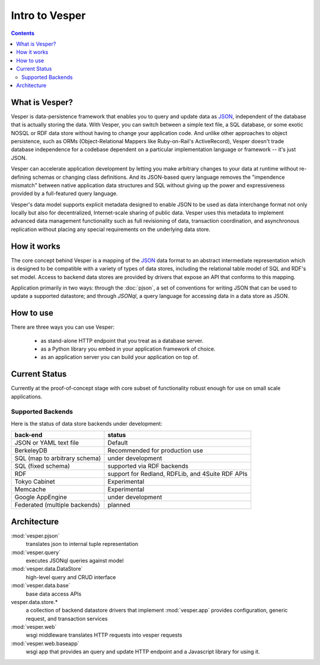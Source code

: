 .. :copyright: Copyright 2009-2010 by the Vesper team, see AUTHORS.
.. :license: Dual licenced under the GPL or Apache2 licences, see LICENSE.

Intro to Vesper
================================

.. contents::

What is Vesper? 
---------------

Vesper is data-persistence framework that enables you to query and update data as `JSON`_, independent of the database that is actually storing the data. With Vesper, you can switch between a simple text file, a SQL database, or some exotic NOSQL or RDF data store without having to change your application code. And unlike other approaches to object persistence, such as ORMs (Object-Relational Mappers like Ruby-on-Rail's ActiveRecord), Vesper doesn't trade database independence for a codebase dependent on a particular implementation language or framework -- it's just JSON. 

Vesper can accelerate application development by letting you make arbitrary changes to your data at runtime without re-defining schemas or changing class definitions. And its JSON-based query language removes the "impendence mismatch" between native application data structures and SQL without giving up the power and expressiveness provided by a full-featured query language.

Vesper's data model supports explicit metadata designed to enable JSON to be used as data interchange format not only locally but also for decentralized, Internet-scale sharing of public data. Vesper uses this metadata to implement advanced data management functionality such as full revisioning of data, transaction coordination, and asynchronous replication without placing any special requirements on the underlying data store. 

How it works
------------

The core concept behind Vesper is a mapping of the `JSON`_ data format to an abstract intermediate representation which is designed to be compatible with a variety of types of data stores, including the relational table model of SQL and RDF's set model. Access to backend data stores are provided by drivers that expose an API that conforms to this mapping.

Application primarily in two ways: through the :doc:`pjson`, a set of conventions for writing JSON that can be used to update a supported datastore; and through `JSONql`, a query language for accessing data in a data store as JSON.
  
How to use
----------

There are three ways you can use Vesper:

 * as stand-alone HTTP endpoint that you treat as a database server.
 * as a Python library you embed in your application framework of choice. 
 * as an application server you can build your application on top of.


Current Status
--------------

Currently at the proof-of-concept stage with core subset of functionality robust enough for use on small scale applications.

Supported Backends
~~~~~~~~~~~~~~~~~~

Here is the status of data store backends under development:

=============================    =================================================
back-end                         status
=============================    =================================================
JSON or YAML text file           Default
BerkeleyDB                       Recommended for production use
SQL (map to arbitrary schema)    under development
SQL (fixed schema)               supported via RDF backends
RDF                              support for Redland, RDFLib, and 4Suite RDF APIs
Tokyo Cabinet                    Experimental
Memcache                         Experimental
Google AppEngine                 under development
Federated (multiple backends)    planned
=============================    =================================================

Architecture
------------

:mod:`vesper.pjson`
  translates json to internal tuple representation
:mod:`vesper.query`
  executes JSONql queries against model 
:mod:`vesper.data.DataStore`
  high-level query and CRUD interface
:mod:`vesper.data.base`
  base data access APIs 
vesper.data.store.*
  a collection of backend datastore drivers that implement :mod:`vesper.app`
  provides configuration, generic request, and transaction services
:mod:`vesper.web`
  wsgi middleware translates HTTP requests into vesper requests
:mod:`vesper.web.baseapp`
  wsgi app that provides an query and update HTTP endpoint and a Javascript library for using it.

.. _JSON: http://json.org/